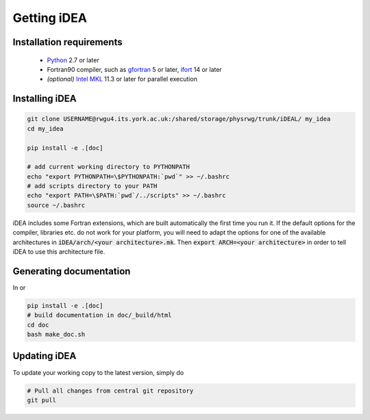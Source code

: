 Getting iDEA
============


Installation requirements
-------------------------

 * `Python <http://www.python.org>`_ 2.7 or later
 * Fortran90 compiler, such as `gfortran <https://gcc.gnu.org/fortran/>`_ 5 or
   later, `ifort <https://software.intel.com/en-us/fortran-compilers>`_ 14 or
   later
 * *(optional)* `Intel MKL  <https://software.intel.com/en-us/intel-mkl>`_ 11.3
   or later for parallel execution

Installing iDEA
----------------

.. code-block:: bash

   git clone USERNAME@rwgu4.its.york.ac.uk:/shared/storage/physrwg/trunk/iDEAL/ my_idea
   cd my_idea

   pip install -e .[doc]

   # add current working directory to PYTHONPATH
   echo "export PYTHONPATH=\$PYTHONPATH:`pwd`" >> ~/.bashrc
   # add scripts directory to your PATH
   echo "export PATH=\$PATH:`pwd`/../scripts" >> ~/.bashrc
   source ~/.bashrc

iDEA includes some Fortran extensions, which are built automatically the first
time you run it. If the default options for the compiler, libraries etc.  do
not work for your platform, you will need to adapt the options for one of the
available architectures in :code:`iDEA/arch/<your architecture>.mk`. Then
:code:`export ARCH=<your architecture>` in order to tell iDEA to use this
architecture file.

Generating documentation
------------------------

In or

.. code-block:: bash

   pip install -e .[doc]
   # build documentation in doc/_build/html
   cd doc
   bash make_doc.sh



Updating iDEA
-------------
To update your working copy to the latest version, simply do

.. code-block:: bash

   # Pull all changes from central git repository
   git pull
